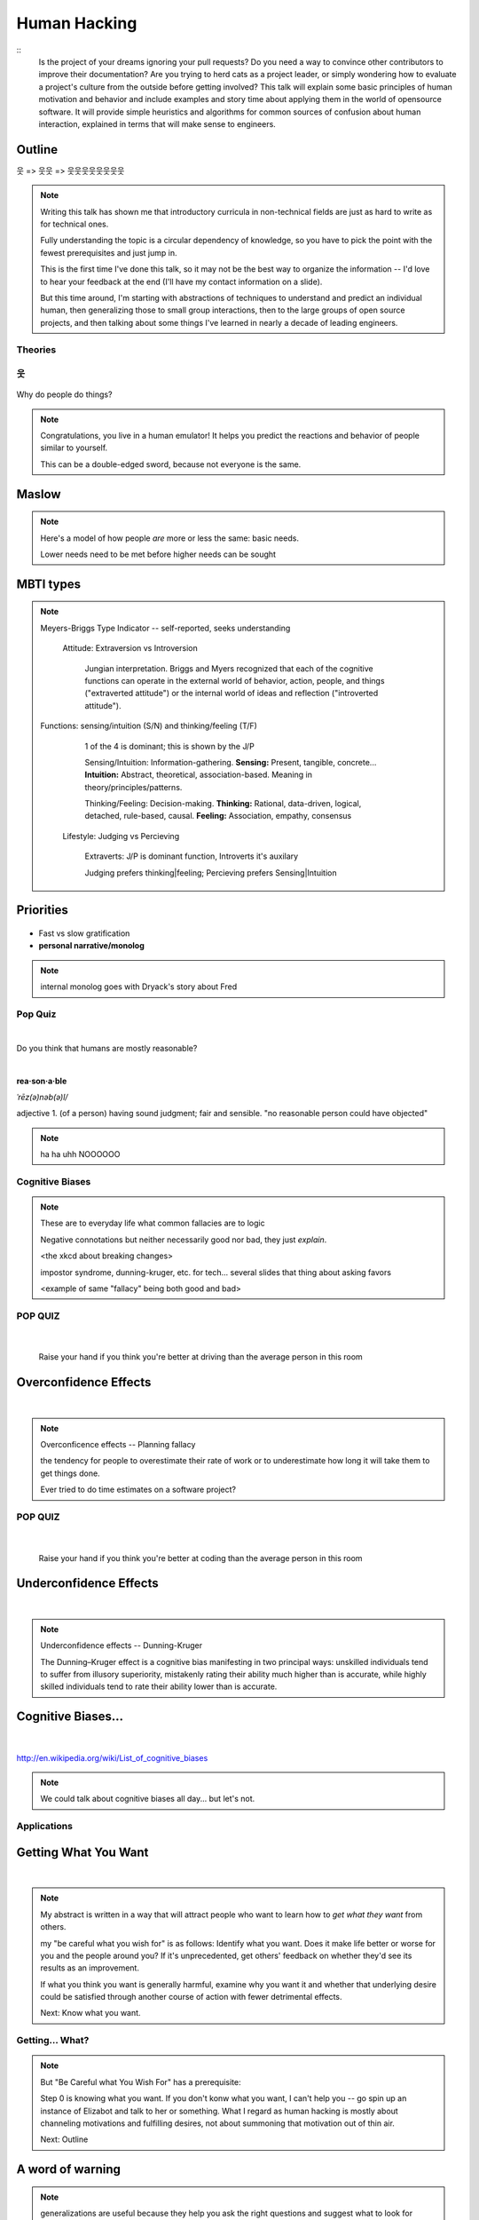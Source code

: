 =============
Human Hacking
=============

::
    Is the project of your dreams ignoring your pull requests? Do you need a
    way to convince other contributors to improve their documentation? Are you
    trying to herd cats as a project leader, or simply wondering how to
    evaluate a project's culture from the outside before getting involved?
    This talk will explain some basic principles of human motivation and
    behavior and include examples and story time about applying them in the
    world of open­source software. It will provide simple heuristics and
    algorithms for common sources of confusion about human interaction,
    explained in terms that will make sense to engineers.

.. slide::

    |

    .. figure:: _static/helloworld.jpg
        :align: center

    .. note:: 
        I'm an active open source contributor 

        , a leader of things 

        , and an amateur student of psychology

        , and incidentally and reluctantly still a student at OSU.

        Note that a lot of things I'm going to discuss are further from having
        objectively correct answers than many of the problems we're accustomed to
        discussing in the open-source world. 

        These ideas are almost impossible to communicate wihtout a bit of a spin toward
        the presenter's worldview. Please don't blindly follow, but think about
        whether taking my advice would make you happier and only follow it if it
        would.

Outline
-------

웃 => 웃웃 => 웃웃웃웃웃웃웃웃


.. figure:: _static/ouroboros.png
    :align: center

.. note:: Writing this talk has shown me that introductory curricula in
    non-technical fields are just as hard to write as for technical ones. 

    Fully understanding the topic is a circular dependency of knowledge, so
    you have to pick the point with the fewest prerequisites and just jump
    in.

    This is the first time I've done this talk, so it may not be the best way
    to organize the information -- I'd love to hear your feedback at the end
    (I'll have my contact information on a slide). 

    But this time around, I'm starting with abstractions of techniques to
    understand and predict an individual human, then generalizing those to
    small group interactions, then to the large groups of open source
    projects, and then talking about some things I've learned in nearly a
    decade of leading engineers.


Theories
========


웃
==

.. figure:: _static/brain.jpg
    :class: scale
    :align: center

Why do people do things?

.. note::
    Congratulations, you live in a human emulator! It helps you predict the
    reactions and behavior of people similar to yourself. 

    This can be a double-edged sword, because not everyone is the same.

Maslow
------

.. figure:: _static/maslow.jpg
    :class: scale

.. note:: 

    Here's a model of how people *are* more or less the same: basic needs.

    Lower needs need to be met before higher needs can be sought

MBTI types
----------

.. figure:: _static/mbti.jpg
    :align: center
    :scale: 120%

.. note:: Meyers-Briggs Type Indicator -- self-reported, seeks understanding

    Attitude: Extraversion vs Introversion

        Jungian interpretation. 
        Briggs and Myers recognized that each of the cognitive functions can
        operate in the external world of behavior, action, people, and things
        ("extraverted attitude") or the internal world of ideas and reflection
        ("introverted attitude"). 

   Functions: sensing/intuition (S/N) and thinking/feeling (T/F)

        1 of the 4 is dominant; this is shown by the J/P

        Sensing/Intuition: Information-gathering. **Sensing:** Present, tangible,
        concrete... **Intuition:** Abstract, theoretical, association-based.
        Meaning in theory/principles/patterns.
  

        Thinking/Feeling: Decision-making. **Thinking:** Rational,
        data-driven, logical, detached, rule-based, causal. **Feeling:**
        Association, empathy, consensus

    Lifestyle: Judging vs Percieving

        Extraverts: J/P is dominant function, Introverts it's auxilary

        Judging prefers thinking|feeling; Percieving prefers Sensing|Intuition
   
Priorities
----------

.. figure:: _static/marshmallows.jpg
    :class: scale

* Fast vs slow gratification
* **personal narrative/monolog**

.. note:: internal monolog goes with Dryack's story about Fred


Pop Quiz
========

|

Do you think that humans are mostly reasonable?

|

**rea·son·a·ble**

*ˈrēz(ə)nəb(ə)l/*

adjective
1. (of a person) having sound judgment; fair and sensible.
"no reasonable person could have objected"

.. note:: ha ha uhh NOOOOOO


Cognitive Biases
================

.. note:: 

    These are to everyday life what common fallacies are to logic

    Negative connotations but neither necessarily good nor bad, they just
    *explain*. 

    <the xkcd about breaking changes>

    impostor syndrome, dunning-kruger, etc. for tech... several slides
    that thing about asking favors

    <example of same "fallacy" being both good and bad>

.. figure:: _static/workflow.png
    :align: center

POP QUIZ
========

.. figure:: _static/headsup7up.jpg
    :align: center

|

    Raise your hand if you think you're better at driving than the average 
    person in this room  

Overconfidence Effects
----------------------

|

.. figure:: _static/selfagg.jpg
    :align: center

.. note::

    Overconficence effects -- Planning fallacy

    the tendency for people to overestimate their rate of work or to 
    underestimate how long it will take them to get things done.

    Ever tried to do time estimates on a software project?

POP QUIZ
========

.. figure:: _static/headsup7up.jpg
    :align: center

|

    Raise your hand if you think you're better at coding than the average
    person in this room

Underconfidence Effects
-----------------------

|

.. figure:: _static/underconfidence.jpeg
    :align: center

.. note::
    Underconfidence effects -- Dunning-Kruger

    The Dunning–Kruger effect is a cognitive bias manifesting in two principal
    ways: unskilled individuals tend to suffer from illusory superiority,
    mistakenly rating their ability much higher than is accurate, while highly
    skilled individuals tend to rate their ability lower than is accurate. 

Cognitive Biases...
-------------------

|

.. figure:: _static/theresmore.jpg
    :align: center

http://en.wikipedia.org/wiki/List_of_cognitive_biases

.. note:: We could talk about cognitive biases all day... but let's not.

Applications
============

.. slide::

    .. figure:: _static/sciencecat.jpg
        :class: scale
        :align: center
        :scale: 200%

    .. note:: 

        The attitude which turns ordinary interactions into useful leraning
        experiences is pragmatism, or being scientific
        pragmatism / science

        Being scientific == the approach required to get useful
        results from any "experiment" or time you change a cause to see how its
        effects are altered. 

        Next: Getting What You Want

    What happened?

    Why did it happen?

    How will changing the contributing factors change the results?

Getting What You Want
---------------------

|

.. figure:: _static/too-many-gifts-clipart.gif
    :class: scale

.. note::
    My abstract is written in a way that will attract people who
    want to learn how to *get what they want* from others. 

    my "be careful what you wish for" is as follows: Identify what you want.
    Does it make life better or worse for you and the people around you? If
    it's unprecedented, get others' feedback on whether they'd see its results
    as an improvement. 

    If what you think you want is generally harmful, examine why you want it
    and whether that underlying desire could be satisfied through another
    course of action with fewer detrimental effects. 

    Next: Know what you want.

Getting... What?
================

.. figure:: _static/treasuremap.png
    :class: scale

.. note::

    But "Be Careful what You Wish For" has a prerequisite:

    Step 0 is knowing what you want. If you don't
    konw what you want, I can't help you -- go spin up an instance of Elizabot
    and talk to her or something. What I regard as human hacking is mostly
    about channeling motivations and fulfilling desires, not about summoning
    that motivation out of thin air.

    Next: Outline


A word of warning
-----------------

.. figure:: _static/warning.png
    :align: center
    :scale: 50%

.. note:: generalizations are useful because they help you ask the right
    questions and suggest what to look for
    
    Differences != flaws -- a trait that's a strength in one context is a
    weakness in another. 

    Never assume you have enough context -- if you want to say/do something
    that makes an assumption, look for a less assumptive way to phrase it or
    at least acknowledge that guess. Example: initial conversation w/ Dryack

웃웃
====

.. figure:: _static/tcas.png
    :align: center

.. note:: all of the factors that affect an individual's behavior are still
    relevant... 

Social Scripts
--------------

|

.. figure:: _static/arrowtotheknee.jpg
    :class: scale
    :align: center
    :scale: 150%

.. note:: 
    Kind of like conversations with NPCs in a video game

    helpful for dealing with anxiety -- get help from a friend who's good at
    handling a given situation to write out its script if you're nervous.
    They'll feel good... because people like helping others! Inner monolog:
    I'm a good friend because I help people in need...

Reciprocity
-----------

.. figure:: _static/cooperation.gif
    :align: right
 

"He that has once done you a kindness will be more ready to do you another,
than he whom you yourself have obliged."
        - Benjamin Franklin

.. note::
    People like helping others! 

    Ben Franklin effect is extension of attribution error -- people observe
    themselves doing a thing and then make up a reason why it happened

    The Ben Franklin effect is a proposed psychological phenomenon: A person who
    has done or completed a favor for someone is more likely to do another favor
    for that person than they would be if they had received a favor from that
    person. Similarly, one who harms another is more willing to harm them again
    than the victim is to retaliate.

Body Language
-------------

.. figure:: _static/bodylanguage.jpg
    :class: scale

.. note:: dominant/confident/aggressive vs submissive/uncertain/scared

    "Body language" of online communication: 
        * sentence length/structure/punctuation ~= tone
        * word choice ~= style of dress or medium of meatspace comms (graffiti
          vs newsletter vs political speech)
        * presence/absence in IRC channel (rage quit = slamming door)
        * interrupting with offtopic or inane things ~= being fidgety and
          attention-seeking
        * typing super slowly ~= mumble or stutter
        * email address, handle, email sig ~= age, style of dress, gender

Mirroring
---------

|

.. figure:: _static/mirroring.jpg
    :scale: 150%
    :align: center

.. note:: 
    Hints at someone's communication style and priorities -- match their style

    most assume all others think/feel/prioritize the same way they do, until
    they learn otherwise

Inviting conversation
---------------------

|

.. figure:: _static/freehugs.jpg
    :class: scale
    :align: center

.. note:: 
    we'll get into how to get a specific question answered from a project
    later; this is along the lines of generally making friends

    when do *you* feel safe approaching someone and then do it? give the
    situation those traits. 

    * be present, calm, engaged in shared channels
    * subtly solve a problem of theirs

    storytime: trying to talk to linus at linuxcon vs plug

Effective email
---------------

.. figure:: _static/gmail.jpg
    :class: fill

|

.. figure:: _static/inboxfull.png
    :align: center

.. note:: 
    again look at your own inbox -- which important messages are still
    unanswered? why? because they're hard

    * use a good title
    * most people only see one ask per message
    * summarize w/ bullet points
    * anticipate questions -- know audience and purpose

Social Capital
--------------

|

.. figure:: _static/redditpony.png
    :class: scale

.. note:: 

    pony by raegar on deviantart :)

    karma, esteem, popularity, call it what you will

    Use your brain -- your built-in human emulator -- assess how you judge
    others

    DON'T LIE TO SOUND COOL
        * storytime: Google interviews if you rate yourself a 10 at a skill
    
    Making recommendations is a gamble of social capital, proportionate to the
    pain that'll ensue if the recommendation was wrong


Stalking Skills
---------------

.. figure:: _static/neighborhoodwatch.jpg
    :class: scale
    :scale: 75%
    :align: center

.. note::
    GitHub

    IRC
    
    social media
    
    news articles -- it's amazing what you learn by Googling somebody -- be
    prepared to feel like you invaded their privacy
    
    personal site/blog
    
    is their hostmask or email at custom domain?

웃웃웃웃웃웃웃웃
================

.. figure:: _static/committee.jpg
    :class: scale

.. note:: Okay so now we have a whole BUNCH of people. no longer feasible to
    consider them as individuals...

    next: FOSS

.. slide::

    |

    .. figure:: _static/person_vs_people_quote.gif
        :align: center

FOSS
----

|

.. figure:: _static/businesspenguin.gif
    :class: scale
    :align: center

.. note::
    Meritocracy: Currency is fucks given measured in lines of code

    next: getting taken seriously

Getting Taken Seriously
-----------------------

.. figure:: _static/clowns.jpg
    :class: scale

.. note::
    non-ridiculous handle -- be especially cautious of negative implications
    about any group, because the code reviewer might well be in that group
    (even sports teams)

    conform to channel/list behavior
        storytime: gifs vs no gifs, UA vs Intel
    
    ask questions well

Asking Questions Well
---------------------

.. figure:: _static/question.jpg
    :align: center
    :scale: 30%

I want ____ to ___ in order to ____. At ____, I read that ____ which makes
me think that I should be able to get it to _____ by doing ______. But
when I try to ______, ______ happens instead. Please help me ______. 

.. note::
    KNOW WHAT YOU WANT  

    Format is "I wanted X; I did Y; I got Z"

Routes into a project
---------------------

.. figure:: _static/routes.png
    :class: scale

.. note::
    1) use it and fix a bug
    2) find a contributor you know and get mentored/introduced
    3) edunham's help with installdocs technique
    4) start your own project

Improving Docs
--------------

.. figure:: _static/macmanual.jpg
    :class: scale

.. note::
    For mega-karma just offer to do it yourself
    
    * first diagnose why they haven't been written already

        * not needed by target audience?

        * project doesn't care?

        * just not enough time / too much work (usually)?

    are you asking the right person?

    can/should you change project culture? (social influence)

Route Around Damage
-------------------

|

.. figure:: _static/censorship.png
    :align: center

.. note::
    yes maybe it takes more effort; this means that you'll only do the things
    that're worth it

    storytime: pessimistic coworker and big new project idea (dobc)

Case study: They're ignoring my PRs!
------------------------------------

.. figure:: _static/madscientist.jpg
    :class: scale
    :align: center

.. note::
    is your expectation realistic?

    what feedback have you gotten?

    where could you get some feedback?

    what's blocking them? can you help?

    the magic of "when shall I remind you..."

Leveraging Conferences
----------------------

.. figure:: _static/seagl.jpg
    :align: center
    :scale: 75%

.. note::
    hallway track

    when you get a business card, take notes
    
    FOLLOW-UP sets you apart
    
    when writing talk proposals, questions show that you know your audience
    
    stalk conference abstracts from past years to get a feel for tone

    for talks, more KNOW YOUR AUDIENCE -- do they prefer buzzwords, or data?
    Use cases, or test cases? Pictures, or code?

Leadership
==========

.. figure:: _static/ducklings.jpg
    :class: scale

.. note:: Leadership tends to happen to people who work hard, are reliable,
    and are bad at saying 'no'. Here's what I wish someone had told me back
    when I started leading groups of humans (usually engineers).

    http://www.huffingtonpost.com/liz-orsquo/cant-say-no-say-yes-instead_b_4583052.html

Know Your Audience
------------------

.. figure:: _static/audience.jpg
    :class: scale

.. note::
    goals

    priorities
    
    biases

    culture

    energy/time/resources

Establishing Culture
--------------------

|

.. figure:: _static/petri.jpg
    :class: scale
    :align: center

.. note::
    foster accountability -- CONSISTENCY

    benefit of the doubt -- they chose best of percieved options. to change
    future behavior, ADD MORE OPTIONS
    
    empower... give people percieved buy-in, investment

    **Discrimination** is when the rules are enforced inconsistently, different
    rules for different people. Priveledge literally means **private law**.  


    Prevent it by choosing rules that *can* be consistently applied to
    everybody -- be careful of **assumptions** about hardware or monetary
    resources, time zones and geographic constraints

Delegation
----------

|

.. figure:: _static/rosie.jpg
    :class: scale
    :scale: 200%
    :align: center

.. note:: 
    successful leadership is when everybody else does the work

    the bus problem (git-bus)
    
    EMPOWER minions vs DIY... what do you gain by burning yourself out?
    
    KNOW WHAT YOU WANT
    
    knowing it will happen == knowing who will do it

Managing Expectations
---------------------

.. figure:: _static/balldrop.jpg
    :class: scale

.. note::
    pre-emptive strike with codes of conduct, clear expectations, etc.

    dropped balls are noticed a LOT less than perfect serves
    
        * good for managing own burnout

Experiment Time
---------------

TODO: FIXME: PICTURE AND POLL AND STUFF... science dog?

.. note::
    A few gotchas about teaching: 
    * more KNOW YOUR AUDIENCE
    * people do not like embarrassing themselves or standing out
    * you're all here because you're pretty knowledgeable about Linux, does
      anyone not know why we choose Linux over other operating systems? 
      * then an anonymous Google poll link
      * then we look at the poll results vs the presenter's impression of the
        room's knowledge

pre-emptive problem solving
---------------------------

.. figure:: _static/rubiks.jpg
    :class: scale

.. note::
    clearly communicate expectations -- this includes being attentive to what
    the group wants its expectations to be
    
    Establish code of conduct early, enforce consistently
    COMMUNICATE about it --
    https://modelviewculture.com/pieces/a-code-of-conduct-is-not-enough

    get buy-in from group, leverage inner monolog (i'm a good contributor) to
    get public commitment to go along with rules once group votes

    don't make enemies; be careful with professional friendships because if
    you need to end them... yeah

    keep all communications on the record and remain beyond reproach

    if possible, don't feed the trolls

DFIU
----

|

.. figure:: _static/trolls.jpg
    :class: scale

.. note::
     don't leak information or make people feel unsafe -- don't make it worse

     storytime: EMT rules (find the patient, don't kill the patient...)
     
     **Discrimination** is when the rules are enforced inconsistently, different
     rules for different people. Priveledge literally means **private law**.  

And Yet...
----------

.. figure:: _static/firetruck.jpg
    :class: scale

.. note:: 
    sometimes you do your best and yet it all goes to shit anyways.

    techniques: get someone who feels offended to propose a rule that could be
    enforced equally on everyone in the channel including them... asking them
    for help/input at least makes them feel included

    mirroring is super powerful for inciting self-awareness of behavior, but
    self-awareness does not necessarily inspire them to change and can in
    cases with self-hatred or w/e actually make things worse

Getting People Out
------------------

.. figure:: _static/defenestrate.png
    :scale: 200%
    :align: center

* Do not actually throw anyone out of any windows.

.. note::
    assess the situation. what's best for the rest of the group? if someone is
    causing drama for attention, how to avoid giving it to them?

    why aren't they doing something productive/useful with their life? 
        * insufficient information? can they be educated?
        * path of least resistance? increase resistance till they go troll
          someone else
    super important time to step back from perception that you're "right" and
    they're "wrong"

Avoiding Burnout
----------------

|

.. figure:: _static/burnout.jpg
    :class: scale
    :align: center
    :scale: 150%

.. note::
    empower group
    realistic expectations
    forgive yourself

    http://burnout.io/ for more resources

Leadership Handoff
------------------

.. figure:: _static/baton.jpg
    :class: scale

.. note:: 
    madlibs version of common tasks

    canned responses
    
    share with newbie during transition
    
    mentor vs. walk away... 
    
    **diversity:** recognize that new leader does not work the same way you do,
    and that's good for the group -- work with them to use your handoff to
    make the next handoff easier

Mental health / brain bugs
--------------------------

.. figure:: _static/bug.jpg
    :class: scale

.. note::
    picture: original software bug

    read the CVE
    apply patches (usefully obtained from shrinks)
    unplugged machine is "secure" but useless

Questions?
==========

|

.. figure:: _static/tea.gif
    :align: center

edunham on irc.freenode.net

dunhame@onid.orst.edu 

edunham@osuosl.org

.. note:: 
    disregard expectations of fairness
    eliciting information:
        * leverage traits we've talked about, desire to correct falsehoods,
          quid pro quo, etc
    social engineering
    do things that make you happy/motivated/inspired
